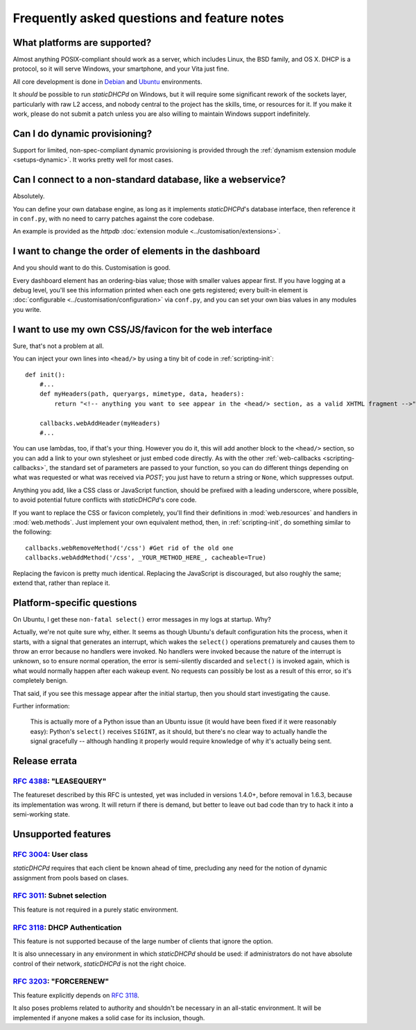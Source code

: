 Frequently asked questions and feature notes
============================================
What platforms are supported?
-----------------------------
Almost anything POSIX-compliant should work as a server, which includes Linux,
the BSD family, and OS X. DHCP is a protocol, so it will serve Windows, your
smartphone, and your Vita just fine.

All core development is done in `Debian <http://debian.org/>`_ and
`Ubuntu <http://ubuntu.com/>`_ environments.

It *should* be possible to run *staticDHCPd* on Windows, but it will require
some significant rework of the sockets layer, particularly with raw L2 access,
and nobody central to the project has the skills, time, or resources for it. If
you make it work, please do not submit a patch unless you are also willing to
maintain Windows support indefinitely.

Can I do dynamic provisioning?
------------------------------
Support for limited, non-spec-compliant dynamic provisioning is provided through
the :ref:`dynamism extension module <setups-dynamic>`. It works pretty well for
most cases.

Can I connect to a non-standard database, like a webservice?
------------------------------------------------------------
Absolutely.

You can define your own database engine, as long as it implements
*staticDHCPd*'s database interface, then reference it in ``conf.py``, with no
need to carry patches against the core codebase.

An example is provided as the `httpdb`
:doc:`extension module <../customisation/extensions>`.

I want to change the order of elements in the dashboard
-------------------------------------------------------
And you should want to do this. Customisation is good.

Every dashboard element has an ordering-bias value; those with smaller values
appear first. If you have logging at a debug level, you'll see this information
printed when each one gets registered; every built-in element is
:doc:`configurable <../customisation/configuration>` via ``conf.py``, and you
can set your own bias values in any modules you write.

I want to use my own CSS/JS/favicon for the web interface
---------------------------------------------------------
Sure, that's not a problem at all.

You can inject your own lines into ``<head/>`` by using a tiny bit of code in
:ref:`scripting-init`::

    def init():
        #...
        def myHeaders(path, queryargs, mimetype, data, headers):
            return "<!-- anything you want to see appear in the <head/> section, as a valid XHTML fragment -->"
            
        callbacks.webAddHeader(myHeaders)
        #...
        
You can use lambdas, too, if that's your thing. However you do it, this will add
another block to the ``<head/>`` section, so you can add a link to your own
stylesheet or just embed code directly. As with the other
:ref:`web-callbacks <scripting-callbacks>`, the standard set of parameters are
passed to your function, so you can do different things depending on what was
requested or what was received via `POST`; you just have to return a string or
``None``, which suppresses output.

Anything you add, like a CSS class or JavaScript function, should be prefixed
with a leading underscore, where possible, to avoid potential future conflicts
with *staticDHCPd*'s core code.

If you want to replace the CSS or favicon completely, you'll find their
definitions in :mod:`web.resources` and handlers in :mod:`web.methods`.
Just implement your own equivalent method, then, in :ref:`scripting-init`, do
something similar to the following::

    callbacks.webRemoveMethod('/css') #Get rid of the old one
    callbacks.webAddMethod('/css', _YOUR_METHOD_HERE_, cacheable=True)

Replacing the favicon is pretty much identical. Replacing the JavaScript is
discouraged, but also roughly the same; extend that, rather than replace it.

Platform-specific questions
---------------------------
On Ubuntu, I get these ``non-fatal select()`` error messages in my logs at
startup. Why?

Actually, we're not quite sure why, either. It seems as though Ubuntu's default
configuration hits the process, when it starts, with a signal that generates an
interrupt, which wakes the ``select()`` operations prematurely and causes them
to throw an error because no handlers were invoked. No handlers were invoked
because the nature of the interrupt is unknown, so to ensure normal operation,
the error is semi-silently discarded and ``select()`` is invoked again, which is
what would normally happen after each wakeup event. No requests can possibly be
lost as a result of this error, so it's completely benign.

That said, if you see this message appear after the initial startup, then you
should start investigating the cause.

Further information:

    This is actually more of a Python issue than an Ubuntu issue (it would have
    been fixed if it were reasonably easy): Python's ``select()`` receives
    ``SIGINT``, as it should, but there's no clear way to actually handle the
    signal gracefully -- although handling it properly would require knowledge
    of why it's actually being sent.

Release errata
--------------
:rfc:`4388`: "LEASEQUERY"
+++++++++++++++++++++++++
The featureset described by this RFC is untested, yet was included in versions
1.4.0+, before removal in 1.6.3, because its implementation was wrong. It will
return if there is demand, but better to leave out bad code than try to hack it
into a semi-working state.

Unsupported features
--------------------
:rfc:`3004`: User class
+++++++++++++++++++++++
*staticDHCPd* requires that each client be known ahead of time, precluding any
need for the notion of dynamic assignment from pools based on clases.

:rfc:`3011`: Subnet selection
+++++++++++++++++++++++++++++
This feature is not required in a purely static environment.

:rfc:`3118`: DHCP Authentication
++++++++++++++++++++++++++++++++
This feature is not supported because of the large number of clients that ignore
the option.

It is also unnecessary in any environment in which *staticDHCPd* should be used:
if administrators do not have absolute control of their network, *staticDHCPd*
is not the right choice.

:rfc:`3203`: "FORCERENEW"
+++++++++++++++++++++++++
This feature explicitly depends on :rfc:`3118`.

It also poses problems related to authority and shouldn't be necessary in an
all-static environment. It will be implemented if anyone makes a solid case for
its inclusion, though.
